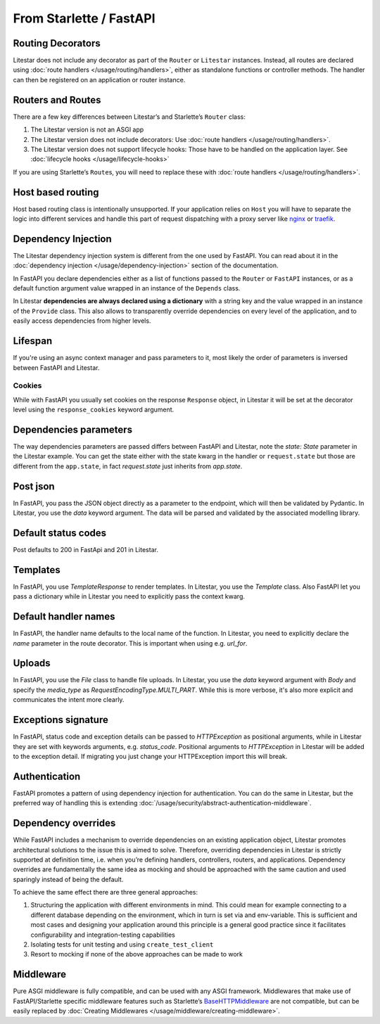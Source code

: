 From Starlette / FastAPI
------------------------

Routing Decorators
~~~~~~~~~~~~~~~~~~

Litestar does not include any decorator as part of the ``Router`` or ``Litestar`` instances.
Instead, all routes are declared using :doc:`route handlers </usage/routing/handlers>`, either as standalone functions or
controller methods. The handler can then be registered on an application or router instance.

.. tab-set::

    .. tab-item:: FastAPI
        :sync: fastapi

        .. code-block:: python

            from fastapi import FastAPI


            app = FastAPI()


            @app.get("/")
            async def index() -> dict[str, str]: ...

    .. tab-item:: Starlette
        :sync: starlette


        .. code-block:: python

            from starlette.applications import Starlette
            from starlette.routing import Route


            async def index(request): ...


            routes = [Route("/", endpoint=index)]

            app = Starlette(routes=routes)

    .. tab-item:: Litestar
        :sync: litestar

        .. code-block:: python

           from litestar import Litestar, get


           @get("/")
           async def index() -> dict[str, str]: ...


           app = Litestar([index])


..  seealso::

    To learn more about registering routes, check out this chapter
    in the documentation:

    * :ref:`Routing - Registering Routes <usage/routing/overview:registering routes>`

Routers and Routes
~~~~~~~~~~~~~~~~~~

There are a few key differences between Litestar’s and Starlette’s ``Router`` class:

1. The Litestar version is not an ASGI app
2. The Litestar version does not include decorators: Use :doc:`route handlers </usage/routing/handlers>`.
3. The Litestar version does not support lifecycle hooks: Those have to be handled on the application layer. See :doc:`lifecycle hooks </usage/lifecycle-hooks>`

If you are using Starlette’s ``Route``\ s, you will need to replace these with :doc:`route handlers </usage/routing/handlers>`.

Host based routing
~~~~~~~~~~~~~~~~~~

Host based routing class is intentionally unsupported. If your application relies on ``Host`` you will have to separate
the logic into different services and handle this part of request dispatching with a proxy server like `nginx <https://www.nginx.com/>`_
or `traefik <https://traefik.io/>`_.

Dependency Injection
~~~~~~~~~~~~~~~~~~~~

The Litestar dependency injection system is different from the one used by FastAPI. You can read about it in
the :doc:`dependency injection </usage/dependency-injection>` section of the documentation.

In FastAPI you declare dependencies either as a list of functions passed to the ``Router`` or ``FastAPI`` instances, or as a
default function argument value wrapped in an instance of the ``Depends`` class.

In Litestar **dependencies are always declared using a dictionary** with a string key and the value wrapped in an
instance of the ``Provide`` class. This also allows to transparently override dependencies on every level of the application,
and to easily access dependencies from higher levels.

.. tab-set::

    .. tab-item:: FastAPI
        :sync: fastapi

        .. code-block:: python

           from fastapi import FastAPI, Depends, APIRouter


           async def route_dependency() -> bool: ...


           async def nested_dependency() -> str: ...


           async def router_dependency() -> int: ...


           async def app_dependency(data: str = Depends(nested_dependency)) -> int: ...


           router = APIRouter(dependencies=[Depends(router_dependency)])
           app = FastAPI(dependencies=[Depends(nested_dependency)])
           app.include_router(router)


           @app.get("/")
           async def handler(
               val_route: bool = Depends(route_dependency),
               val_router: int = Depends(router_dependency),
               val_nested: str = Depends(nested_dependency),
               val_app: int = Depends(app_dependency),
           ) -> None: ...



    .. tab-item:: Litestar
        :sync: litestar

        .. code-block:: python

           from litestar import Litestar, Provide, get, Router


           async def route_dependency() -> bool: ...


           async def nested_dependency() -> str: ...


           async def router_dependency() -> int: ...


           async def app_dependency(nested: str) -> int: ...


           @get("/", dependencies={"val_route": Provide(route_dependency)})
           async def handler(
               val_route: bool, val_router: int, val_nested: str, val_app: int
           ) -> None: ...


           router = Router(dependencies={"val_router": Provide(router_dependency)})
           app = Litestar(
               route_handlers=[handler],
               dependencies={
                   "val_app": Provide(app_dependency),
                   "val_nested": Provide(nested_dependency),
               },
           )


..  seealso::

    To learn more about dependency injection, check out this chapter
    in the documentation:

    * :doc:`/usage/dependency-injection`

Lifespan
~~~~~~~~

If you're using an async context manager and pass parameters to it, most likely the order of parameters is inversed between FastAPI and Litestar.

.. tab-set::

    .. tab-item:: FastAPI
        :sync: fastapi

        .. code-block:: python

            @asynccontextmanager
            async def lifespan(
                _app: FastAPI,
                app_settings: AppSettings,
            ):
                # Setup code here
                yield
                # Teardown code here

    .. tab-item:: Litestar
        :sync: litestar

        .. code-block:: python

            @asynccontextmanager
            async def lifespan(
                app_settings: AppSettings,
                _app: Litestar,
            ):
                # Setup code here
                yield
                # Teardown code here

~~~~~~~
Cookies
~~~~~~~

While with FastAPI you usually set cookies on the response ``Response`` object, in Litestar it will be set at the decorator level using the ``response_cookies`` keyword argument.

.. seealso::

    You can also set cookies in the handler itself also

    * :ref:`Setting Cookies dynamically <usage/responses:setting cookies dynamically>`

.. tab-set::

    .. tab-item:: FastAPI
        :sync: fastapi

        .. code-block:: python

            @app.get("/")
            async def index(response: Response) -> dict[str, str]:
                response.set_cookie(key="my_cookie", value="cookie_value")
                ...

    .. tab-item:: Litestar
        :sync: litestar

        .. code-block:: python

            @get(response_cookies={"my-cookie": "cookie-value"})
            async def handler() -> str:
                ...


Dependencies parameters
~~~~~~~~~~~~~~~~~~~~~~~
The way dependencies parameters are passed differs between FastAPI and Litestar, note the `state: State` parameter in the Litestar example.
You can get the state either with the state kwarg in the handler or ``request.state`` but those are different from the ``app.state``, in fact `request.state` just inherits from `app.state`.

.. tab-set::

    .. tab-item:: FastAPI
        :sync: fastapi

        .. code-block:: python

            from fastapi import Request

            async def get_arqredis(request: Request) -> ArqRedis:
                return request.state.arqredis

    .. tab-item:: Litestar
        :sync: litestar

        .. code-block:: python

            from litestar import State

            async def get_arqredis(state: State) -> ArqRedis:
                return state.arqredis

Post json
~~~~~~~~~
In FastAPI, you pass the JSON object directly as a parameter to the endpoint, which will then be validated by Pydantic. In Litestar, you use the `data` keyword argument. The data will be parsed and validated by the associated modelling library.

.. tab-set::

    .. tab-item:: FastAPI
        :sync: fastapi

        .. code-block:: python


            class ObjectType(BaseModel):
                name: str

            @app.post("/items/")
            async def create_item(object_name: ObjectType) -> dict[str, str]:
                return {"name": object_name.name}

    .. tab-item:: Litestar
        :sync: litestar

        .. code-block:: python

            from litestar import Litestar, post
            from pydantic import BaseModel

            class ObjectType(BaseModel):
                name: str

            @post("/items/")
            async def create_item(data: ObjectType) -> dict[str, str]:
                return {"name": data.name}


Default status codes
~~~~~~~~~~~~~~~~~~~~

Post defaults to 200 in FastApi and 201 in Litestar.

Templates
~~~~~~~~~
In FastAPI, you use `TemplateResponse` to render templates. In Litestar, you use the `Template` class.
Also FastAPI let you pass a dictionary while in Litestar you need to explicitly pass the context kwarg.

.. tab-set::

    .. tab-item:: FastAPI
        :sync: fastapi

        .. code-block:: python

            @app.get("/uploads")
            async def get_uploads(request: Request):
                return templates.TemplateResponse(
                    "uploads.html", {"request": request, "debug": app.state.debug}
                )

    .. tab-item:: Litestar
        :sync: litestar

        .. code-block:: python

            @get("/uploads")
            async def get_uploads(app_settings) -> Template:
                return Template(
                    name="uploads.html", context={"debug": app_settings.debug}
                )

Default handler names
~~~~~~~~~~~~~~~~~~~~~~~
In FastAPI, the handler name defaults to the local name of the function. In Litestar, you need to explicitly declare the `name` parameter in the route decorator. This is important when using e.g. `url_for`.

.. tab-set::

    .. tab-item:: FastAPI
        :sync: fastapi

        .. code-block:: python

            @app.get("/blabla")
            async def blabla() -> str:
                return "Blabla"
        .. code-block:: html

            <a href="{{ url_for('blabla') }}">Blabla</a>

    .. tab-item:: Litestar
        :sync: litestar

        .. code-block:: python

            @get(path="/blabla", name="blabla")
            async def blabla() -> str:
                return "Blabla"

        .. code-block:: html

            <a href="{{ url_for('blabla') }}">Blabla</a>

Uploads
~~~~~~~
In FastAPI, you use the `File` class to handle file uploads. In Litestar, you use the `data` keyword argument with `Body` and specify the `media_type` as `RequestEncodingType.MULTI_PART`.
While this is more verbose, it's also more explicit and communicates the intent more clearly.

.. tab-set::

    .. tab-item:: FastAPI
        :sync: fastapi

        .. code-block:: python

            @app.post("/upload/")
            async def upload_file(files: list[UploadFile] = File(...)) -> dict[str, str]:
                return {"file_names": [file.filename for file in files]}

    .. tab-item:: Litestar
        :sync: litestar

        .. code-block:: python

            @post("/upload/")
            async def upload_file(data: Annotated[list[UploadFile], Body(media_type=RequestEncodingType.MULTI_PART)]) -> dict[str, str]:
                return {"file_names": [file.filename for file in data]}

            app = Litestar([upload_file])


Exceptions signature
~~~~~~~~~~~~~~~~~~~~
In FastAPI, status code and exception details can be passed to `HTTPException` as positional arguments, while in Litestar they are set with keywords arguments, e.g. `status_code`. Positional arguments to `HTTPException` in Litestar will be added to the exception detail.
If migrating you just change your HTTPException import this will break.

.. tab-set::

    .. tab-item:: FastAPI
        :sync: fastapi

        .. code-block:: python

            from fastapi import FastAPI, HTTPException

            app = FastAPI()

            @app.get("/")
            async def index() -> None:
                response_fields = {"array": "value"}
                raise HTTPException(
                    400, detail=f"can't get that field: {response_fields.get('array')}"
                )

    .. tab-item:: Litestar
        :sync: litestar

        .. code-block:: python

            from litestar import Litestar, get
            from litestar.exceptions import HTTPException

            @get("/")
            async def index() -> None:
                response_fields = {"array": "value"}
                raise HTTPException(
                    status_code=400, detail=f"can't get that field: {response_fields.get('array')}"
                )

            app = Litestar([index])


Authentication
~~~~~~~~~~~~~~

FastAPI promotes a pattern of using dependency injection for authentication. You can do the same in Litestar, but the
preferred way of handling this is extending :doc:`/usage/security/abstract-authentication-middleware`.

.. tab-set::
    .. tab-item:: FastAPI
        :sync: fastapi

        .. code-block:: python

            from fastapi import FastAPI, Depends, Request


            async def authenticate(request: Request) -> None: ...


            app = FastAPI()


            @app.get("/", dependencies=[Depends(authenticate)])
            async def index() -> dict[str, str]: ...


    .. tab-item:: Litestar
        :sync: litestar

        .. code-block:: python

            from litestar import Litestar, get, ASGIConnection, BaseRouteHandler


            async def authenticate(
                connection: ASGIConnection, route_handler: BaseRouteHandler
            ) -> None: ...


            @get("/", guards=[authenticate])
            async def index() -> dict[str, str]: ...


..  seealso::

    To learn more about security and authentication, check out this chapter in the
    documentation:

    * :doc:`/usage/security/index`

Dependency overrides
~~~~~~~~~~~~~~~~~~~~

While FastAPI includes a mechanism to override dependencies on an existing application object,
Litestar promotes architectural solutions to the issue this is aimed to solve. Therefore, overriding
dependencies in Litestar is strictly supported at definition time, i.e. when you’re defining
handlers, controllers, routers, and applications. Dependency overrides are fundamentally
the same idea as mocking and should be approached with the same caution and used sparingly
instead of being the default.

To achieve the same effect there are three general approaches:

1. Structuring the application with different environments in mind. This could mean for example
   connecting to a different database depending on the environment, which in turn is set via
   and env-variable. This is sufficient and most cases and designing your application around this
   principle is a general good practice since it facilitates configurability and integration-testing
   capabilities
2. Isolating tests for unit testing and using ``create_test_client``
3. Resort to mocking if none of the above approaches can be made to work

Middleware
~~~~~~~~~~

Pure ASGI middleware is fully compatible, and can be used with any ASGI framework. Middlewares
that make use of FastAPI/Starlette specific middleware features such as
Starlette’s `BaseHTTPMiddleware <https://www.starlette.io/middleware/#basehttpmiddleware>`_ are not compatible,
but can be easily replaced by :doc:`Creating Middlewares </usage/middleware/creating-middleware>`.
